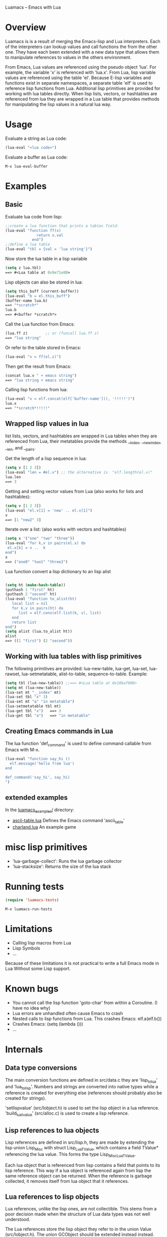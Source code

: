 Luamacs -- Emacs with Lua

* Overview
Luamacs is is a result of merging the Emacs-lisp and Lua interpreters.
Each of the interpreters can lookup values and call functions
the from the other one.
They have each been extended with a new data type that allows them to
manipulate references to values in the others environment.

From Emacs, Lua values are referenced using the pseudo object 'lua'. For example,
the variable 'x' is referenced with 'lua.x'. From Lua, lisp variable values are
referenced using the table 'el'. Because E-lisp variables and functions
exist in separate namespaces, a separate table 'elf' is used to reference
lisp functions from Lua. Additional lisp primitives are provided for
working with lua tables directly. When lisp lists, vectors, or hashtables are
referenced from lua they are wrapped in a Lua table that provides
methods for manipulating the lisp values in a natural lua way.

* Usage
Evaluate a string as Lua code:
#+Begin_SRC emacs-lisp
(lua-eval "<lua code>")
#+END_SRC
Evaluate a buffer as Lua code:
#+Begin_SRC text
M-x lua-eval-buffer
#+END_SRC
* Examples
** Basic
Evaluate lua code from lisp:
#+Begin_SRC emacs-lisp
;;create a lua function that prints a tables field:
(lua-eval "function ff(x)
              return x.val
            end")
;;define a lua table
(lua-eval "tbl = {val = 'lua string'}")
#+END_SRC
Now store the lua table in a lisp variable
#+Begin_SRC emacs-lisp
(setq z lua.tbl)
==> #<Lua table at 0x9e71e80>
#+END_SRC
Lisp objects can also be stored in lua:
#+Begin_SRC emacs-lisp
(setq this_buff (current-buffer))
(lua-eval "b = el.this_buff")
(buffer-name lua.b)
==> "*scratch*"
lua.b
==> #<buffer *scratch*>
#+END_SRC
Call the Lua function from Emacs:
#+Begin_SRC emacs-lisp
(lua.ff z)        ;; or (funcall lua.ff z)
==> "lua string"
#+END_SRC
Or refer to the table stored in Emacs:
#+Begin_SRC emacs-lisp
(lua-eval "v = ff(el.z)")
#+END_SRC
Then get the result from Emacs:
#+Begin_SRC emacs-lisp
(concat lua.v " + emacs string")
==> "lua string + emacs string"
#+END_SRC
Calling lisp functions from lua:
#+Begin_SRC emacs-lisp
(lua-eval "x = elf.concat(elf['buffer-name'](), '!!!!!')")
lua.x
==> "*scratch*!!!!!"
#+END_SRC
** Wrapped lisp values in lua
list lists, vectors, and hashtables are wrapped in Lua tables when
they are referenced from Lua, their metatables provide the methods
__index, __newindex, __len, and __pairs.

Get the length of a lisp sequence in lua:
#+Begin_SRC emacs-lisp
(setq v [1 2 3])
(lua-eval "len = #el.v") ;; the alternative is  "elf.length(el.v)"
lua.len
==> 3
#+END_SRC
Getting and setting vector values from Lua (also works for lists and hashtables):
#+Begin_SRC emacs-lisp
(setq v [1 2 3])
(lua-eval "el.v[1] = 'new' .. el.v[1]")
v
==> [1 "new2" 3]
#+END_SRC
Iterate over a list: (also works with vectors and hashtables)
#+Begin_SRC emacs-lisp
(setq x '("one" "two" "three"))
(lua-eval "for k,v in pairs(el.x) do
 el.x[k] = v ..  k
end")
x
==> ("one0" "two1" "three2")
#+END_SRC
Lua function convert a lisp dictionary to an lisp alist
#+Begin_SRC emacs-lisp

(setq ht (make-hash-table))
(puthash 1 "first" ht)
(puthash 2 "second" ht)
(lua-eval "function to_alist(ht)
   local list = nil
   for k,v in pairs(ht) do
      list = elf.cons(elf.list(k, v), list)
   end
   return list
end")
(setq alist (lua.to_alist ht))
alist
==> ((1 "first") (2 "second"))
#+END_SRC

** Working with lua tables with lisp primitives
The following primitives are provided:
lua-new-table, lua-get, lua-set, lua-rawset,
lua-setmetatable, alist-to-table, sequence-to-table.
Example:
#+Begin_SRC emacs-lisp
(setq tbl (lua-new-table)) ;;==> #<Lua table at 0x10baf000>
(setq mt (lua-new-table))
(lua-set mt "__index" mt)
(lua-set tbl "x" 3)
(lua-set mt "a" "in metatable")
(lua-setmetatable tbl mt)
(lua-get tbl "x")   ==> 3
(lua-get tbl "a")   ==> "in metatable"
#+END_SRC

** Creating Emacs commands in Lua
The lua function 'def_command' is used to define command callable from Emacs
with M-x.
#+Begin_SRC emacs-lisp
(lua-eval "function say_hi ()
  elf.message('hello from lua')
end

def_command('say_hi', say_hi)
")
#+END_SRC
** extended examples
In the [[file:luamacs_examples/][luamacs_examples/]] directory:
- [[file:luamacs_examples/ascii-table.lua][ascii-table.lua]]   Defines the Emacs command 'ascii_table'
- [[file:luamacs_examples/charland.lua][charland.lua]]      An example game

* misc lisp primitives
- 'lua-garbage-collect': Runs the lua garbage collector
- 'lua-stacksize':  Returns the size of the lua stack
* Running tests
#+Begin_SRC emacs-lisp
   (require 'luamacs-tests)
#+END_SRC
#+Begin_SRC text
   M-x luamacs-run-tests
#+END_SRC
* Limitations
- Calling lisp macros from Lua
- Lisp Symbols
- ...

Because of these limitations it is not practical to write a full Emacs mode in Lua
Without some Lisp support.
* Known bugs
- You cannot call the lisp function 'goto-char' from within a Coroutine.
  (I have no idea why)
- Lua errors are unhandled often cause Emacs to crash
- Nested calls to lisp functions from Lua. This crashes Emacs: elf.a(elf.b())
- Crashes Emacs: (setq (lambda ()))
- ...
* Internals
** Data type conversions
The main conversion functions are defined in src/data.c they are 'lisp_to_lua'
and 'lua_to_lisp'. Numbers and strings are converted into native types while
a reference is created for everything else (references should probably also
be created for strings).

'setlispvalue' (src/lobject.h) is used to set the lisp object in a lua reference.
'build_lua_tvalue' (src/alloc.c) is used to create a lisp reference.

** Lisp references to lua objects
 Lisp references are defined in src/lisp.h, they are made by extending
the lisp union Lisp_Misc with struct Lisp_Lua_TValue, which contains
a field TValue* referencing the lua value. This forms the type
Lisp_Misc_Lua_TValue.

Each lua object that is referenced from lisp contains a field that points
to its lisp reference. This way if a lua object is referenced again
from lisp the same reference object can be returned. When the reference
is garbage collected, it removes itself from lua object that it references.

** Lua references to lisp objects
Lua references, unlike the lisp ones, are not collectible. This stems
from a poor decision made when the structure of Lua data types was not
well understood.

The Lua references store the lisp object they refer to in the union Value
(src/lobject.h). The union GCObject should be extended instead instead.
Doing so would allow them to be collected in the same way as the lisp
references are. Currently, once a lisp object has been referenced
from lua, it will never be garbage collected.
** Accessing lisp data and functions from lua
This is all done through the tables 'el' and 'elf' defined using the
lua c API in src/luamacs.c
** Accessing lua data and functions from lisp
The lisp primitive 'symbol-value' is modified to intercept symbol value
lookups that use the pseudo lua object notation (lua.varname), it extracts
the variable name and looks it up in Lua instead. A similar thing is
done when calling lua functions from lisp, this time the function 'eval_sub'
and lisp primitive "funcall" in src/eval.c where modified.
** Garbage collection
Because objects from each of the interpreters can be referenced
by the other interpreter, some objects that are still reachable may not
get marked. To make all user-reachable objects GC-reachable, all
objects that are referenced by the other interpreter are inserted into a
hash table when a reference to them is created. When the reference is collected,
that object is removed from the hash table. The lua table that stores objects
referenced from lisp is '__lisp_references'. The lisp hashtable that
stores objects referenced from lua is '__referenced_from_lua'.
